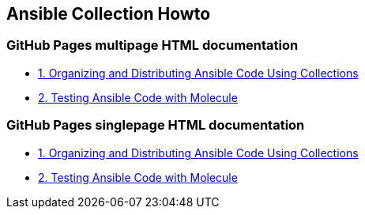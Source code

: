 == Ansible Collection Howto

// === GitHub AsciiDoc documentation

// * link:doc/1.ORGANIZING.adoc[1. Organizing and Distributing Ansible Code Using Collections]
// * link:doc/2.TESTING.adoc[2. Testing Ansible Code with Molecule]

=== GitHub Pages multipage HTML documentation

* link:https://rstyczynski.github.io/ansible-collection-howto/organizing/1.ORGANIZING.html[1. Organizing and Distributing Ansible Code Using Collections]
* link:https://rstyczynski.github.io/ansible-collection-howto/testing/2.TESTING.html[2. Testing Ansible Code with Molecule]

=== GitHub Pages singlepage HTML documentation

* link:https://rstyczynski.github.io/ansible-collection-howto/1.ORGANIZING.html[1. Organizing and Distributing Ansible Code Using Collections]
* link:https://rstyczynski.github.io/ansible-collection-howto/2.TESTING.html[2. Testing Ansible Code with Molecule]
